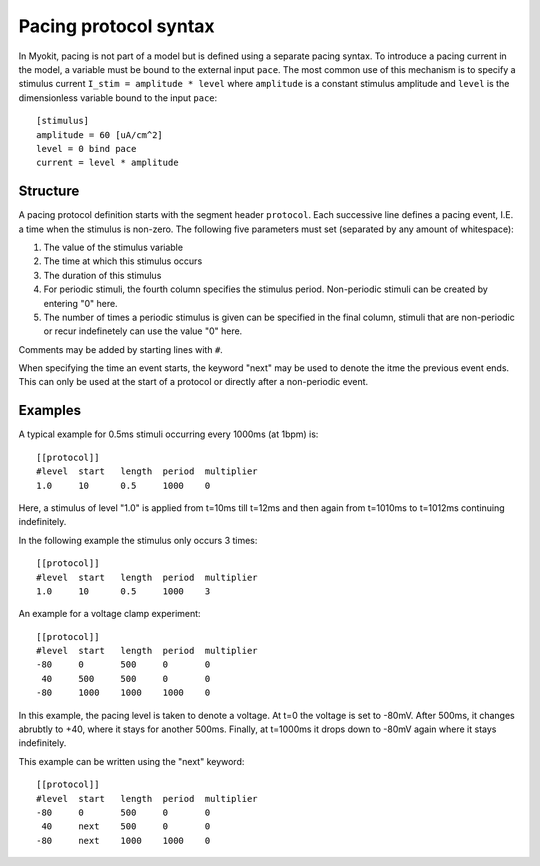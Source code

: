 .. _syntax/protocol:

**********************
Pacing protocol syntax
**********************

In Myokit, pacing is not part of a model but is defined using a separate
pacing syntax. To introduce a pacing current in the model, a variable must be
bound to the external input ``pace``.
The most common use of this mechanism is to specify a stimulus current
``I_stim = amplitude * level`` where
``amplitude`` is a constant stimulus amplitude and ``level`` is the
dimensionless variable bound to the input ``pace``::

    [stimulus]
    amplitude = 60 [uA/cm^2]
    level = 0 bind pace
    current = level * amplitude

Structure
=========
A pacing protocol definition starts with the segment header ``protocol``. Each
successive line defines a pacing event, I.E. a time when the stimulus is
non-zero. The following five parameters must set (separated by any amount of
whitespace):

1. The value of the stimulus variable
2. The time at which this stimulus occurs
3. The duration of this stimulus
4. For periodic stimuli, the fourth column specifies the stimulus period.
   Non-periodic stimuli can be created by entering "0" here.
5. The number of times a periodic stimulus is given can be specified in the
   final column, stimuli that are non-periodic or recur indefinetely can use
   the value "0" here.
   
Comments may be added by starting lines with ``#``.

When specifying the time an event starts, the keyword "next" may be used to
denote the itme the previous event ends. This can only be used at the start of
a protocol or directly after a non-periodic event.

Examples
========
A typical example for 0.5ms stimuli occurring every 1000ms (at 1bpm) is::

    [[protocol]]
    #level  start   length  period  multiplier
    1.0     10      0.5     1000    0

Here, a stimulus of level "1.0" is applied from t=10ms till t=12ms and then
again from t=1010ms to t=1012ms continuing indefinitely.

In the following example the stimulus only occurs 3 times::

    [[protocol]]
    #level  start   length  period  multiplier
    1.0     10      0.5     1000    3

An example for a voltage clamp experiment::

    [[protocol]]
    #level  start   length  period  multiplier
    -80     0       500     0       0
     40     500     500     0       0
    -80     1000    1000    1000    0

In this example, the pacing level is taken to denote a voltage. At t=0 the
voltage is set to -80mV. After 500ms, it changes abrubtly to +40, where it
stays for another 500ms. Finally, at t=1000ms it drops down to -80mV again
where it stays indefinitely.

This example can be written using the "next" keyword::

    [[protocol]]
    #level  start   length  period  multiplier
    -80     0       500     0       0
     40     next    500     0       0
    -80     next    1000    1000    0

